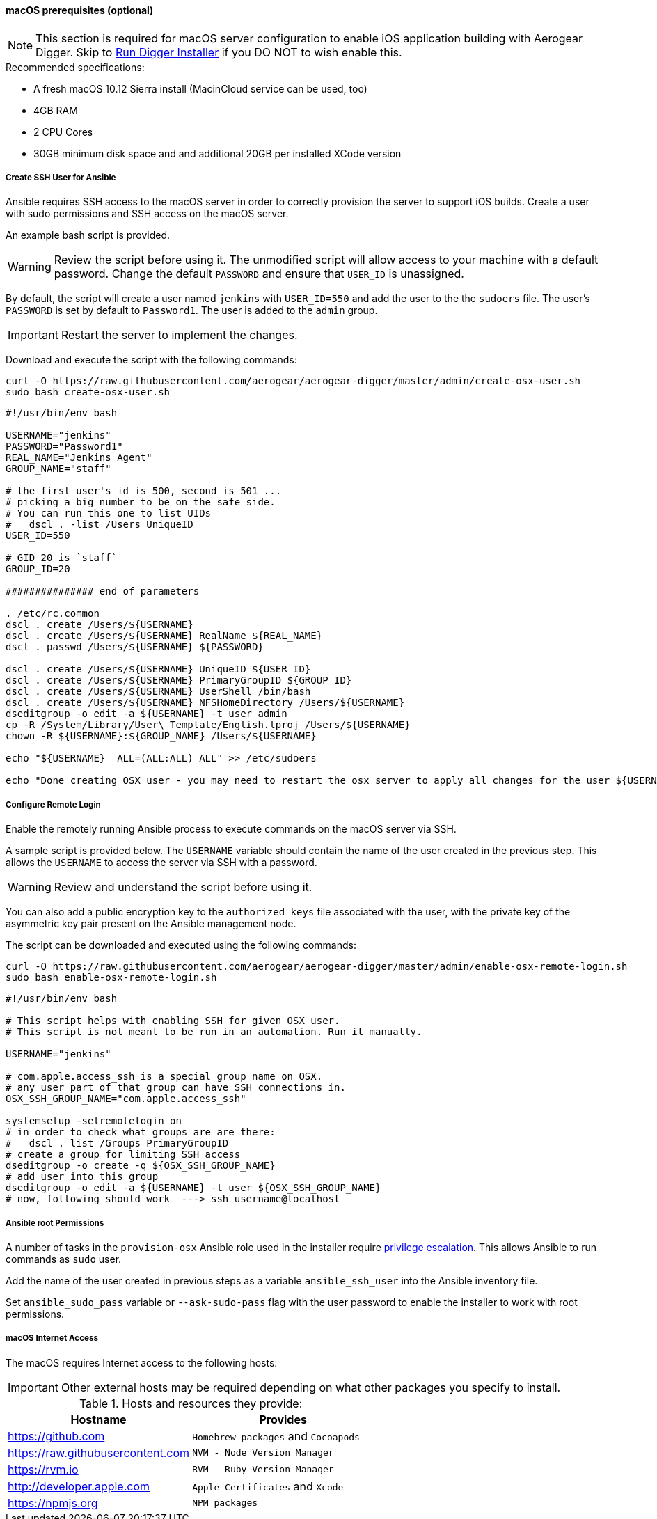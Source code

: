 [[macos-prereqs]]
==== macOS prerequisites (optional)

NOTE: This section is required for macOS server configuration to enable iOS application building with Aerogear Digger. Skip to link:#run-digger-installer[Run Digger Installer] if you DO NOT to wish enable this.

.Recommended specifications:

* A fresh macOS 10.12 Sierra install (MacinCloud service can be used, too)
* 4GB RAM
* 2 CPU Cores
* 30GB minimum disk space and and additional 20GB per installed XCode version


===== Create SSH User for Ansible

Ansible requires SSH access to the macOS server in order to correctly provision the server to support iOS builds. Create a user with sudo permissions and SSH access on the macOS server. 

An example bash script is provided.

WARNING: Review the script before using it. The unmodified script will allow access to your machine with a default password. Change the default `PASSWORD` and ensure that `USER_ID` is unassigned.

By default, the script will create a user named `jenkins` with `USER_ID=550` and add the user to the the `sudoers` file. The user's `PASSWORD` is set by default to `Password1`. The user is added to the `admin` group.

IMPORTANT: Restart the server to implement the changes.

Download and execute the script with the following commands:
[source,bash]
----
curl -O https://raw.githubusercontent.com/aerogear/aerogear-digger/master/admin/create-osx-user.sh
sudo bash create-osx-user.sh
----

[source,bash]
----
#!/usr/bin/env bash

USERNAME="jenkins"
PASSWORD="Password1"
REAL_NAME="Jenkins Agent"
GROUP_NAME="staff"

# the first user's id is 500, second is 501 ...
# picking a big number to be on the safe side.
# You can run this one to list UIDs
#   dscl . -list /Users UniqueID
USER_ID=550

# GID 20 is `staff`
GROUP_ID=20

############### end of parameters

. /etc/rc.common
dscl . create /Users/${USERNAME}
dscl . create /Users/${USERNAME} RealName ${REAL_NAME}
dscl . passwd /Users/${USERNAME} ${PASSWORD}

dscl . create /Users/${USERNAME} UniqueID ${USER_ID}
dscl . create /Users/${USERNAME} PrimaryGroupID ${GROUP_ID}
dscl . create /Users/${USERNAME} UserShell /bin/bash
dscl . create /Users/${USERNAME} NFSHomeDirectory /Users/${USERNAME}
dseditgroup -o edit -a ${USERNAME} -t user admin
cp -R /System/Library/User\ Template/English.lproj /Users/${USERNAME}
chown -R ${USERNAME}:${GROUP_NAME} /Users/${USERNAME}

echo "${USERNAME}  ALL=(ALL:ALL) ALL" >> /etc/sudoers

echo "Done creating OSX user - you may need to restart the osx server to apply all changes for the user ${USERNAME}"
----


===== Configure Remote Login
Enable the remotely running Ansible process to execute commands on the macOS server via SSH.

A sample script is provided below. The `USERNAME` variable should contain the name of the user created in the previous step.
This allows the `USERNAME` to access the server via SSH with a password. 

WARNING: Review and understand the script before using it.

You can also add a public encryption key to the `authorized_keys` file associated with the user, with the private key of the asymmetric key pair present on the Ansible management node.

The script can be downloaded and executed using the following commands:

[source,bash]
----
curl -O https://raw.githubusercontent.com/aerogear/aerogear-digger/master/admin/enable-osx-remote-login.sh
sudo bash enable-osx-remote-login.sh
----

[source,bash]
----
#!/usr/bin/env bash

# This script helps with enabling SSH for given OSX user.
# This script is not meant to be run in an automation. Run it manually.

USERNAME="jenkins"

# com.apple.access_ssh is a special group name on OSX.
# any user part of that group can have SSH connections in.
OSX_SSH_GROUP_NAME="com.apple.access_ssh"

systemsetup -setremotelogin on
# in order to check what groups are are there:
#   dscl . list /Groups PrimaryGroupID
# create a group for limiting SSH access
dseditgroup -o create -q ${OSX_SSH_GROUP_NAME}
# add user into this group
dseditgroup -o edit -a ${USERNAME} -t user ${OSX_SSH_GROUP_NAME}
# now, following should work  ---> ssh username@localhost
----

===== Ansible root Permissions

A number of tasks in the `provision-osx` Ansible role used in the installer require http://docs.ansible.com/ansible/latest/become.html[privilege escalation^].
This allows Ansible to run commands as `sudo` user.

Add the name of the user created in previous steps as a variable `ansible_ssh_user` into the Ansible inventory file.

Set `ansible_sudo_pass` variable or `--ask-sudo-pass` flag with the user password to enable the installer to work with root permissions.

===== macOS Internet Access

The macOS requires Internet access to the following hosts:

IMPORTANT: Other external hosts may be required depending on what other packages you specify to install.

.Hosts and resources they provide:
|===
| Hostname | Provides

| https://github.com
| `Homebrew packages` and `Cocoapods`

| https://raw.githubusercontent.com
| `NVM - Node Version Manager`

| https://rvm.io
| `RVM - Ruby Version Manager`

| http://developer.apple.com
| `Apple Certificates` and `Xcode`

| https://npmjs.org
| `NPM packages`
|===